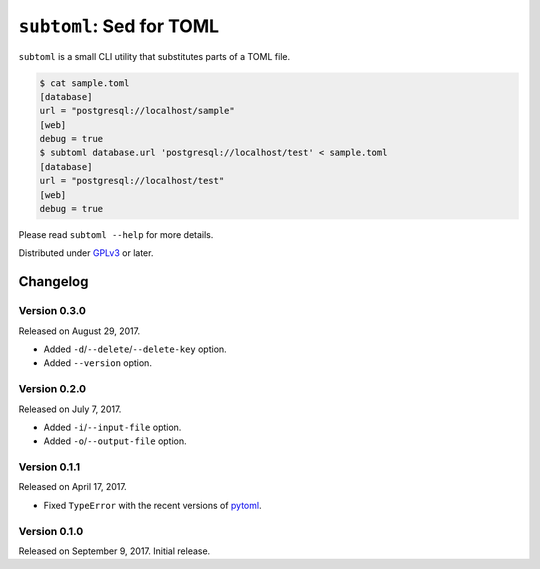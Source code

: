 ``subtoml``: Sed for TOML
=========================

``subtoml`` is a small CLI utility that substitutes parts of a TOML file.

.. code-block:: console

   $ cat sample.toml
   [database]
   url = "postgresql://localhost/sample"
   [web]
   debug = true
   $ subtoml database.url 'postgresql://localhost/test' < sample.toml
   [database]
   url = "postgresql://localhost/test"
   [web]
   debug = true

Please read ``subtoml --help`` for more details.

Distributed under GPLv3_ or later.

.. _GPLv3: http://www.gnu.org/licenses/gpl-3.0.html


Changelog
---------

Version 0.3.0
`````````````

Released on August 29, 2017.

- Added ``-d``/``--delete``/``--delete-key`` option.
- Added ``--version`` option.


Version 0.2.0
`````````````

Released on July 7, 2017.

- Added ``-i``/``--input-file`` option.
- Added ``-o``/``--output-file`` option.


Version 0.1.1
`````````````

Released on April 17, 2017.

- Fixed ``TypeError`` with the recent versions of pytoml_.

.. _pytoml: https://github.com/avakar/pytoml


Version 0.1.0
`````````````

Released on September 9, 2017. Initial release.
